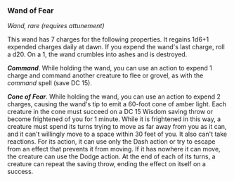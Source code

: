 *** Wand of Fear
:PROPERTIES:
:CUSTOM_ID: wand-of-fear
:END:
/Wand, rare (requires attunement)/

This wand has 7 charges for the following properties. It regains 1d6+1
expended charges daily at dawn. If you expend the wand's last charge,
roll a d20. On a 1, the wand crumbles into ashes and is destroyed.

*/Command/*. While holding the wand, you can use an action to expend 1
charge and command another creature to flee or grovel, as with the
/command/ spell (save DC 15).

*/Cone of Fear/*. While holding the wand, you can use an action to
expend 2 charges, causing the wand's tip to emit a 60-foot cone of amber
light. Each creature in the cone must succeed on a DC 15 Wisdom saving
throw or become frightened of you for 1 minute. While it is frightened
in this way, a creature must spend its turns trying to move as far away
from you as it can, and it can't willingly move to a space within 30
feet of you. It also can't take reactions. For its action, it can use
only the Dash action or try to escape from an effect that prevents it
from moving. If it has nowhere it can move, the creature can use the
Dodge action. At the end of each of its turns, a creature can repeat the
saving throw, ending the effect on itself on a success.
